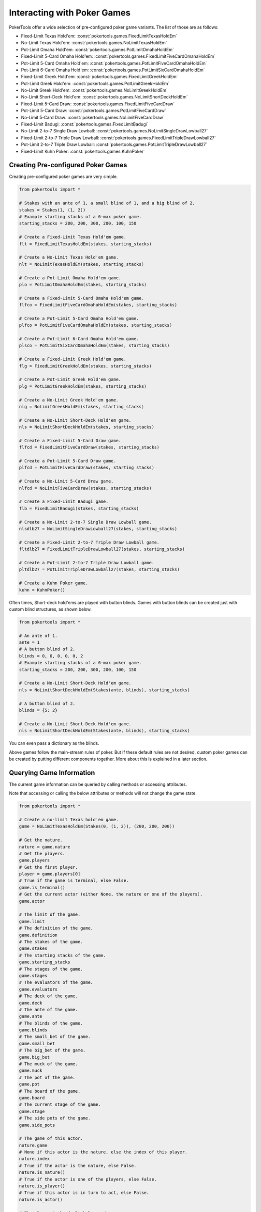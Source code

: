 Interacting with Poker Games
============================

PokerTools offer a wide selection of pre-configured poker game variants. The list of those are as follows:

- Fixed-Limit Texas Hold'em: :const:`pokertools.games.FixedLimitTexasHoldEm`
- No-Limit Texas Hold'em: :const:`pokertools.games.NoLimitTexasHoldEm`
- Pot-Limit Omaha Hold'em: :const:`pokertools.games.PotLimitOmahaHoldEm`
- Fixed-Limit 5-Card Omaha Hold'em: :const:`pokertools.games.FixedLimitFiveCardOmahaHoldEm`
- Pot-Limit 5-Card Omaha Hold'em: :const:`pokertools.games.PotLimitFiveCardOmahaHoldEm`
- Pot-Limit 6-Card Omaha Hold'em: :const:`pokertools.games.PotLimitSixCardOmahaHoldEm`
- Fixed-Limit Greek Hold'em: :const:`pokertools.games.FixedLimitGreekHoldEm`
- Pot-Limit Greek Hold'em: :const:`pokertools.games.PotLimitGreekHoldEm`
- No-Limit Greek Hold'em: :const:`pokertools.games.NoLimitGreekHoldEm`
- No-Limit Short-Deck Hold'em: :const:`pokertools.games.NoLimitShortDeckHoldEm`
- Fixed-Limit 5-Card Draw: :const:`pokertools.games.FixedLimitFiveCardDraw`
- Pot-Limit 5-Card Draw: :const:`pokertools.games.PotLimitFiveCardDraw`
- No-Limit 5-Card Draw: :const:`pokertools.games.NoLimitFiveCardDraw`
- Fixed-Limit Badugi: :const:`pokertools.games.FixedLimitBadugi`
- No-Limit 2-to-7 Single Draw Lowball: :const:`pokertools.games.NoLimitSingleDrawLowball27`
- Fixed-Limit 2-to-7 Triple Draw Lowball: :const:`pokertools.games.FixedLimitTripleDrawLowball27`
- Pot-Limit 2-to-7 Triple Draw Lowball: :const:`pokertools.games.PotLimitTripleDrawLowball27`
- Fixed-Limit Kuhn Poker: :const:`pokertools.games.KuhnPoker`

Creating Pre-configured Poker Games
-----------------------------------

Creating pre-configured poker games are very simple.

.. code-block:: python

   from pokertools import *

   # Stakes with an ante of 1, a small blind of 1, and a big blind of 2.
   stakes = Stakes(1, (1, 2))
   # Example starting stacks of a 6-max poker game.
   starting_stacks = 200, 200, 300, 200, 100, 150

   # Create a Fixed-Limit Texas Hold'em game.
   flt = FixedLimitTexasHoldEm(stakes, starting_stacks)

   # Create a No-Limit Texas Hold'em game.
   nlt = NoLimitTexasHoldEm(stakes, starting_stacks)

   # Create a Pot-Limit Omaha Hold'em game.
   plo = PotLimitOmahaHoldEm(stakes, starting_stacks)

   # Create a Fixed-Limit 5-Card Omaha Hold'em game.
   flfco = FixedLimitFiveCardOmahaHoldEm(stakes, starting_stacks)

   # Create a Pot-Limit 5-Card Omaha Hold'em game.
   plfco = PotLimitFiveCardOmahaHoldEm(stakes, starting_stacks)

   # Create a Pot-Limit 6-Card Omaha Hold'em game.
   plsco = PotLimitSixCardOmahaHoldEm(stakes, starting_stacks)

   # Create a Fixed-Limit Greek Hold'em game.
   flg = FixedLimitGreekHoldEm(stakes, starting_stacks)

   # Create a Pot-Limit Greek Hold'em game.
   plg = PotLimitGreekHoldEm(stakes, starting_stacks)

   # Create a No-Limit Greek Hold'em game.
   nlg = NoLimitGreekHoldEm(stakes, starting_stacks)

   # Create a No-Limit Short-Deck Hold'em game.
   nls = NoLimitShortDeckHoldEm(stakes, starting_stacks)

   # Create a Fixed-Limit 5-Card Draw game.
   flfcd = FixedLimitFiveCardDraw(stakes, starting_stacks)

   # Create a Pot-Limit 5-Card Draw game.
   plfcd = PotLimitFiveCardDraw(stakes, starting_stacks)

   # Create a No-Limit 5-Card Draw game.
   nlfcd = NoLimitFiveCardDraw(stakes, starting_stacks)

   # Create a Fixed-Limit Badugi game.
   flb = FixedLimitBadugi(stakes, starting_stacks)

   # Create a No-Limit 2-to-7 Single Draw Lowball game.
   nlsdlb27 = NoLimitSingleDrawLowball27(stakes, starting_stacks)

   # Create a Fixed-Limit 2-to-7 Triple Draw Lowball game.
   fltdlb27 = FixedLimitTripleDrawLowball27(stakes, starting_stacks)

   # Create a Pot-Limit 2-to-7 Triple Draw Lowball game.
   pltdlb27 = PotLimitTripleDrawLowball27(stakes, starting_stacks)

   # Create a Kuhn Poker game.
   kuhn = KuhnPoker()

Often times, Short-deck hold'ems are played with button blinds. Games with button blinds can be created just with custom
blind structures, as shown below.

.. code-block:: python

   from pokertools import *

   # An ante of 1.
   ante = 1
   # A button blind of 2.
   blinds = 0, 0, 0, 0, 0, 2
   # Example starting stacks of a 6-max poker game.
   starting_stacks = 200, 200, 300, 200, 100, 150

   # Create a No-Limit Short-Deck Hold'em game.
   nls = NoLimitShortDeckHoldEm(Stakes(ante, blinds), starting_stacks)

   # A button blind of 2.
   blinds = {5: 2}

   # Create a No-Limit Short-Deck Hold'em game.
   nls = NoLimitShortDeckHoldEm(Stakes(ante, blinds), starting_stacks)

You can even pass a dictionary as the blinds.

Above games follow the main-stream rules of poker. But if these default rules are not desired, custom poker games can be
created by putting different components together. More about this is explained in a later section.

Querying Game Information
-------------------------

The current game information can be queried by calling methods or accessing attributes.

Note that accessing or calling the below attributes or methods will not change the game state.

.. code-block:: python

   from pokertools import *

   # Create a no-limit Texas hold'em game.
   game = NoLimitTexasHoldEm(Stakes(0, (1, 2)), (200, 200, 200))

   # Get the nature.
   nature = game.nature
   # Get the players.
   game.players
   # Get the first player.
   player = game.players[0]
   # True if the game is terminal, else False.
   game.is_terminal()
   # Get the current actor (either None, the nature or one of the players).
   game.actor

   # The limit of the game.
   game.limit
   # The definition of the game.
   game.definition
   # The stakes of the game.
   game.stakes
   # The starting stacks of the game.
   game.starting_stacks
   # The stages of the game.
   game.stages
   # The evaluators of the game.
   game.evaluators
   # The deck of the game.
   game.deck
   # The ante of the game.
   game.ante
   # The blinds of the game.
   game.blinds
   # The small_bet of the game.
   game.small_bet
   # The big_bet of the game.
   game.big_bet
   # The muck of the game.
   game.muck
   # The pot of the game.
   game.pot
   # The board of the game.
   game.board
   # The current stage of the game.
   game.stage
   # The side pots of the game.
   game.side_pots

   # The game of this actor.
   nature.game
   # None if this actor is the nature, else the index of this player.
   nature.index
   # True if the actor is the nature, else False.
   nature.is_nature()
   # True if the actor is one of the players, else False.
   nature.is_player()
   # True if this actor is in turn to act, else False.
   nature.is_actor()

   # The player to be dealt hole cards.
   nature.deal_hole_player
   # The number of hole cards to be dealt to each player.
   nature.deal_hole_count
   # The number of cards to be dealt to the board.
   nature.deal_board_count

   # True if the nature can deal hole cards, else False.
   nature.can_deal_hole()
   # True if the nature can deal the specified hole cards, else False.
   nature.can_deal_hole(parse_cards('Ac2d'))
   # True if the nature can deal cards to the board, else False.
   nature.can_deal_board()
   # True if the nature can deal the specified cards to the board, else False.
   nature.can_deal_board(parse_cards('KsKcKh'))

   # The game of this actor.
   player.game
   # None if this actor is the nature, else the index of this player.
   player.index
   # True if the actor is the nature, else False.
   player.is_nature()
   # True if the actor is one of the players, else False.
   player.is_player()
   # True if this actor is in turn to act, else False.
   player.is_actor()

   # The bet of the player.
   player.bet
   # The stack of the player.
   player.stack
   # The hole cards of the player.
   player.hole
   # The seen cards of the player.
   player.seen
   # The starting stack of the player.
   player.starting_stack
   # The blind of the player.
   player.blind
   # The total amount the player has in front.
   player.total
   # The effective stack of the player.
   player.effective_stack
   # An iterator of the hands of the player.
   player.hands
   # Most poker games only have one evaluator. Get the first hand.
   next(player.hands)
   # The check/call amount.
   player.check_call_amount
   # The minimum bet/raise amount.
   player.bet_raise_min_amount
   # The maximum bet/raise amount.
   player.bet_raise_max_amount
   # The pot bet/raise amount.
   player.bet_raise_pot_amount

   # True if the player has mucked, else False.
   player.is_mucked()
   # True if the player has shown, else False.
   player.is_shown()
   # True if the player is in the hand, else False.
   player.is_active()
   # True if the player has to showdown to attempt to win the pot.
   player.is_showdown_necessary()

   # True if the player can fold, else False.
   player.can_fold()
   # True if the player can check/call, else False.
   player.can_check_call()
   # True if the player can bet/raise any valid amount, else False.
   player.can_bet_raise()
   # True if the player can bet/raise the specified amount, else False.
   player.can_bet_raise(30)
   # True if the player can showdown, else False.
   player.can_showdown()
   # Returns the same value as above.
   player.can_showdown(False)
   # Returns the same value as above.
   player.can_showdown(True)
   # True if the player can stand pat, else False.
   player.can_discard_draw()
   # True if the player can discard the specified cards and draw random cards, else False.
   player.can_discard_draw(parse_cards('KsKcKh'))
   # True if the player can discard the specified cards and draw the specified cards, else False.
   player.can_discard_draw(parse_cards('KsKcKh'), parse_cards('AsAcAh'))

Taking Actions in Poker Games
-----------------------------

The below demonstrates all possible actions that can be taken in PokerTools. Calling these methods will change the game
state.

.. code-block:: python

   from pokertools import *

   # Create a no-limit Texas Hold'em game.
   game = NoLimitTexasHoldEm(Stakes(0, (1, 2)), (200, 200, 200))

   # Get the nature.
   nature = game.nature
   # Get the player.
   player = game.players[0]

   # Deal random hole cards to the next player to be dealt.
   nature.deal_hole()
   # Deal specified hole cards to the next player to be dealt.
   nature.deal_hole(parse_cards('Ac2d'))
   # Deal random cards to the board.
   nature.deal_board()
   # Deal specified cards to the board.
   nature.deal_board(parse_cards('KsKcKh'))

   # Fold.
   player.fold()
   # Check/call.
   player.check_call()
   # Min-bet/raise.
   player.bet_raise()
   # Bet/raise 30.
   player.bet_raise(30)
   # Show hand if necessary to win the pot.
   player.showdown()
   # Force muck cards and do not contend.
   player.showdown(False)
   # Show hand even if the player loses anyway.
   player.showdown(True)
   # Stand pat.
   player.discard_draw()
   # Discard the specified cards and draw random cards.
   player.discard_draw(parse_cards('KsKcKh'))
   # Discard the specified cards and draw the specified cards.
   player.discard_draw(parse_cards('KsKcKh'), parse_cards('AsAcAh'))

Parsing Poker Actions
---------------------

Interacting with poker games by calling functions are good enough for most, but can be cumbersome and take many lines.
There exists :meth:`pokertools.gameframe.PokerGame.parse` which allow you to parse commands and apply them to the game.
Example usages are shown in the later section.

Custom Games
------------

Creating and interacting with custom games are explained in the later section.
